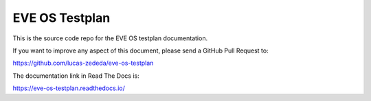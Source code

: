 EVE OS Testplan
===============

This is the source code repo for the EVE OS testplan documentation.

If you want to improve any aspect of this document, please send a
GitHub Pull Request to:

https://github.com/lucas-zededa/eve-os-testplan

The documentation link in Read The Docs is:

https://eve-os-testplan.readthedocs.io/
